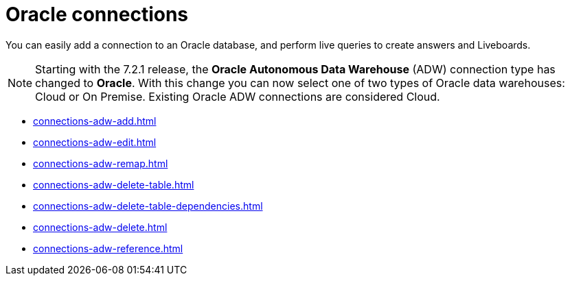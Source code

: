 = {connection} connections
:last_updated: 08/09/2021
:linkattrs:
:page-partial:
:connection: Oracle
:page-aliases: /data-integrate/embrace/embrace-adw.adoc
:experimental:

You can easily add a connection to an Oracle database, and perform live queries to create answers and Liveboards.

NOTE: Starting with the 7.2.1 release, the *{connection} Autonomous Data Warehouse* (ADW) connection type has changed to *{connection}*. With this change you can now select one of two types of {connection} data warehouses: Cloud or On Premise. Existing {connection} ADW connections are considered Cloud.




* xref:connections-adw-add.adoc[]
* xref:connections-adw-edit.adoc[]
* xref:connections-adw-remap.adoc[]
* xref:connections-adw-delete-table.adoc[]
* xref:connections-adw-delete-table-dependencies.adoc[]
* xref:connections-adw-delete.adoc[]
* xref:connections-adw-reference.adoc[]
